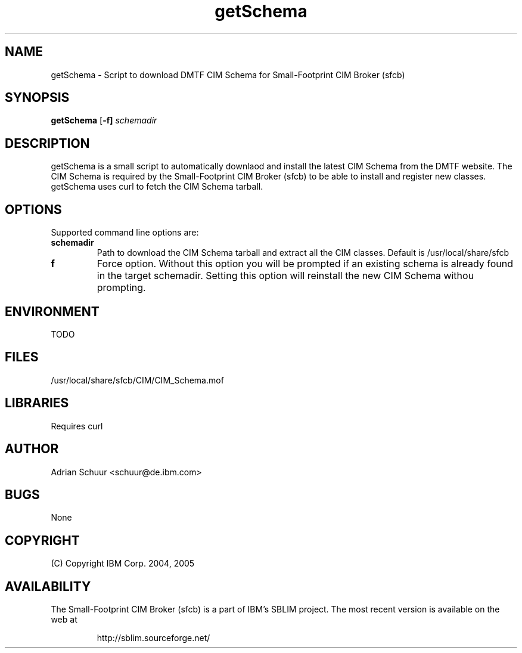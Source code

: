 .ig
(C) Copyright IBM Corp. 2004, 2005
                                                                                
Permission is granted to make and distribute verbatim copies of
this manual provided the copyright notice and this permission notice
are preserved on all copies.
                                                                                
Permission is granted to copy and distribute modified versions of this
manual under the conditions for verbatim copying, provided that the
entire resulting derived work is distributed under the terms of a
permission notice identical to this one.
..
.de TQ
.br
.ns
.TP \\$1
..
.\" Like TP, but if specified indent is more than half
.\" the current line-length - indent, use the default indent.
.de Tp
.ie \\n(.$=0:((0\\$1)*2u>(\\n(.lu-\\n(.iu)) .TP
.el .TP "\\$1"
..
.TH getSchema 1 "August 2005" "getSchema Version 1.0"

.SH NAME
getSchema \- Script to download DMTF CIM Schema for Small-Footprint CIM Broker (sfcb)

.SH SYNOPSIS
.B getSchema
[\c
.BR \-f]
\c
.I schemadir

.SH DESCRIPTION
getSchema is a small script to automatically downlaod and install the latest
CIM Schema from the DMTF website. The CIM Schema is required by the
Small-Footprint CIM Broker (sfcb) to be able to install and register new classes.
getSchema uses curl to fetch the CIM Schema tarball.

.SH OPTIONS
Supported command line options are:
.TP
.B schemadir
\tPath to download the CIM Schema tarball and extract all the CIM classes.
Default is /usr/local/share/sfcb
.TP
.B f
\tForce option. Without this option you will be prompted if an existing schema is already found in the target schemadir. 
Setting this option will reinstall the new CIM Schema withou prompting.


.SH ENVIRONMENT
TODO

.SH FILES
/usr/local/share/sfcb/CIM/CIM_Schema.mof

.SH LIBRARIES
Requires curl

.SH AUTHOR
Adrian Schuur <schuur@de.ibm.com>

.SH BUGS
None

.SH COPYRIGHT
(C) Copyright IBM Corp. 2004, 2005

.SH AVAILABILITY
The Small-Footprint CIM Broker (sfcb) is a part of IBM's SBLIM project.
The most recent version is available on the web at
.IP
\%http://sblim.sourceforge.net/

.
.\" Local Variables:
.\" mode: nroff
.\" End:


